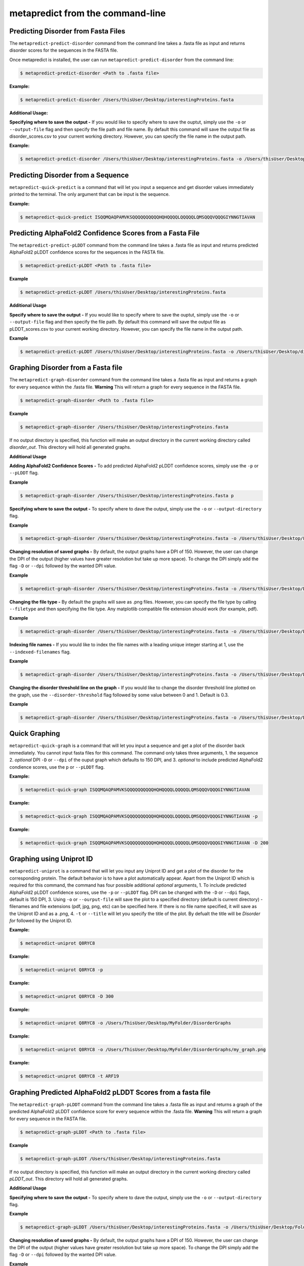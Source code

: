 metapredict from the command-line
==================================

Predicting Disorder from Fasta Files
---------------------------------------

The ``metapredict-predict-disorder`` command from the command line takes a .fasta file as input and returns disorder scores for the sequences in the FASTA file.

Once metapredict is installed, the user can run ``metapredict-predict-disorder`` from the command line:

.. code-block:: bash
	
	$ metapredict-predict-disorder <Path to .fasta file> 

**Example:** 

.. code-block:: bash
	
	$ metapredict-predict-disorder /Users/thisUser/Desktop/interestingProteins.fasta 


**Additional Usage:**

**Specifying where to save the output -** 
If you would like to specify where to save the ouptut, simply use the ``-o`` or ``--output-file`` flag and then specify the file path and file name. By default this command will save the output file as disorder_scores.csv to your current working directory. However, you can specify the file name in the output path.

**Example:** 

.. code-block:: bash
    
    $ metapredict-predict-disorder /Users/thisUser/Desktop/interestingProteins.fasta -o /Users/thisUser/Desktop/disorder_predictions/my_disorder_predictions.csv


Predicting Disorder from a Sequence
------------------------------------

``metapredict-quick-predict`` is a command that will let you input a sequence and get disorder values immediately printed to the terminal. The only argument that can be input is the sequence.

**Example:**

.. code-block:: bash
	
	$ metapredict-quick-predict ISQQMQAQPAMVKSQQQQQQQQQQHQHQQQQLQQQQQLQMSQQQVQQQGIYNNGTIAVAN


Predicting AlphaFold2 Confidence Scores from a Fasta File
------------------------------------------------------------

The ``metapredict-predict-pLDDT`` command from the command line takes a .fasta file as input and returns predicted AlphaFold2 pLDDT confidence scores for the sequences in the FASTA file.

.. code-block:: bash
	
	$ metapredict-predict-pLDDT <Path to .fasta file>

**Example**

.. code-block:: bash
	
	$ metapredict-predict-pLDDT /Users/thisUser/Desktop/interestingProteins.fasta 

**Additional Usage**

**Specify where to save the output -** 
If you would like to specify where to save the ouptut, simply use the ``-o`` or ``--output-file`` flag and then specify the file path. By default this command will save the output file as pLDDT_scores.csv to your current working directory. However, you can specify the file name in the output path.

**Example**

.. code-block:: bash
	
	$ metapredict-predict-pLDDT /Users/thisUser/Desktop/interestingProteins.fasta -o /Users/thisUser/Desktop/disorder_predictions/my_pLDDT_predictions.csv



Graphing Disorder from a Fasta file
------------------------------------

The ``metapredict-graph-disorder`` command from the command line takes a .fasta file as input and returns a graph for every sequence within the .fasta file. **Warning** This will return a graph for every sequence in the FASTA file.  

.. code-block:: bash

    $ metapredict-graph-disorder <Path to .fasta file> 

**Example**

.. code-block:: bash

    $ metapredict-graph-disorder /Users/thisUser/Desktop/interestingProteins.fasta 

If no output directory is specified, this function will make an output directory in the current working directory called *disorder_out*. This directory will hold all generated graphs.

**Additional Usage**


**Adding AlphaFold2 Confidence Scores -**
To add predicted AlphaFold2 pLDDT confidence scores, simply use the ``-p`` or ``--pLDDT`` flag.

**Example**

.. code-block:: bash

    $ metapredict-graph-disorder /Users/thisUser/Desktop/interestingProteins.fasta p


**Specifying where to save the output -**
To specify where to dave the output, simply use the ``-o`` or ``--output-directory`` flag.

**Example**

.. code-block:: bash

    $ metapredict-graph-disorder /Users/thisUser/Desktop/interestingProteins.fasta -o /Users/thisUser/Desktop/FolderForCoolPredictions


**Changing resolution of saved graphs -**
By default, the output graphs have a DPI of 150. However, the user can change the DPI of the output (higher values have greater resolution but take up more space). To change the DPI simply add the flag ``-D`` or ``--dpi`` followed by the wanted DPI value. 

**Example**

.. code-block:: bash

    $ metapredict-graph-disorder /Users/thisUser/Desktop/interestingProteins.fasta -o /Users/thisUser/Desktop/DisorderGraphsFolder/ -D 300


**Changing the file type -**
By default the graphs will save as .png files. However, you can specify the file type by calling ``--filetype`` and then specifying the file type. Any matplotlib compatible file extension should work (for example, pdf).

**Example**

.. code-block:: bash

    $ metapredict-graph-disorder /Users/thisUser/Desktop/interestingProteins.fasta -o /Users/thisUser/Desktop/DisorderGraphsFolder/ --filetype pdf

**Indexing file names -**
If you would like to index the file names with a leading unique integer starting at 1, use the ``--indexed-filenames`` flag.

**Example**

.. code-block:: bash

    $ metapredict-graph-disorder /Users/thisUser/Desktop/interestingProteins.fasta -o /Users/thisUser/Desktop/DisorderGraphsFolder/ --indexed-filenames

**Changing the disorder threshold line on the graph -**
If you would like to change the disorder threshold line plotted on the graph, use the ``--disorder-threshold`` flag followed by some value between 0 and 1. Default is 0.3.

**Example**

.. code-block:: bash

    $ metapredict-graph-disorder /Users/thisUser/Desktop/interestingProteins.fasta -o /Users/thisUser/Desktop/DisorderGraphsFolder/ --disorder-threshold 0.5

Quick Graphing
---------------

``metapredict-quick-graph`` is a command that will let you input a sequence and get a plot of the disorder back immediately. You cannot input fasta files for this command. The command only takes three arguments, 1. the sequence 2. *optional* DPI ``-D``  or ``--dpi`` of the ouput graph which defaults to 150 DPI, and 3. *optional* to include predicted AlphaFold2 condience scores, use the ``p`` or ``--pLDDT`` flag.

**Example:**

.. code-block:: bash
	
	$ metapredict-quick-graph ISQQMQAQPAMVKSQQQQQQQQQQHQHQQQQLQQQQQLQMSQQQVQQQGIYNNGTIAVAN

**Example:**

.. code-block:: bash
	
	$ metapredict-quick-graph ISQQMQAQPAMVKSQQQQQQQQQQHQHQQQQLQQQQQLQMSQQQVQQQGIYNNGTIAVAN -p

**Example:**

.. code-block:: bash
	
	$ metapredict-quick-graph ISQQMQAQPAMVKSQQQQQQQQQQHQHQQQQLQQQQQLQMSQQQVQQQGIYNNGTIAVAN -D 200


Graphing using Uniprot ID
--------------------------

``metapredict-uniprot`` is a command that will let you input any Uniprot ID and get a plot of the disorder for the corresponding protein. The default behavior is to have a plot automatically appear. Apart from the Uniprot ID which is required for this command, the command has four possible additional *optional* arguments, 1. To include predicted AlphaFold2 pLDDT confidence scores, use the ``-p``  or ``--pLDDT`` flag. DPI can be changed with the ``-D``  or ``--dpi`` flags, default is 150 DPI, 3. Using ``-o``  or ``--ourput-file`` will save the plot to a specified directory (default is current directory) - filenames and file extensions (pdf, jpg, png, etc) can be specified here. If there is no file name specified, it will save as the Uniprot ID and as a .png, 4. ``-t``  or ``--title`` will let you specify the title of the plot. By defualt the title will be *Disorder for* followed by the Uniprot ID.

**Example:**

.. code-block:: bash
	
	$ metapredict-uniprot Q8RYC8

**Example:**

.. code-block:: bash
	
	$ metapredict-uniprot Q8RYC8 -p

**Example:**

.. code-block:: bash
	
	$ metapredict-uniprot Q8RYC8 -D 300

**Example:**

.. code-block:: bash
	
	$ metapredict-uniprot Q8RYC8 -o /Users/ThisUser/Desktop/MyFolder/DisorderGraphs

**Example:**

.. code-block:: bash
	
	$ metapredict-uniprot Q8RYC8 -o /Users/ThisUser/Desktop/MyFolder/DisorderGraphs/my_graph.png

**Example:**

.. code-block:: bash
	
	$ metapredict-uniprot Q8RYC8 -t ARF19



Graphing Predicted AlphaFold2 pLDDT Scores from a fasta file
-------------------------------------------------------------------

The ``metapredict-graph-pLDDT`` command from the command line takes a .fasta file as input and returns a graph of the predicted AlphaFold2 pLDDT confidence score for every sequence within the .fasta file. **Warning** This will return a graph for every sequence in the FASTA file. 

.. code-block:: bash
	
	$ metapredict-graph-pLDDT <Path to .fasta file> 

**Example**

.. code-block:: bash
	
	$ metapredict-graph-pLDDT /Users/thisUser/Desktop/interestingProteins.fasta 

If no output directory is specified, this function will make an output directory in the current working directory called *pLDDT_out*. This directory will hold all generated graphs.

**Additional Usage**

**Specifying where to save the output -**
To specify where to dave the output, simply use the ``-o`` or ``--output-directory`` flag.

**Example**

.. code-block:: bash
	
	$ metapredict-graph-pLDDT /Users/thisUser/Desktop/interestingProteins.fasta -o /Users/thisUser/Desktop/FolderForCoolPredictions


**Changing resolution of saved graphs -**
By default, the output graphs have a DPI of 150. However, the user can change the DPI of the output (higher values have greater resolution but take up more space). To change the DPI simply add the flag ``-D`` or ``--dpi`` followed by the wanted DPI value. 

**Example**

.. code-block:: bash
	
	$ metapredict-graph-pLDDT /Users/thisUser/Desktop/interestingProteins.fasta -o /Users/thisUser/Desktop/pLDDTGraphsFolder/ -D 300


**Changing the file type -**
By default the graphs will save as .png files. However, you can specify the file type by calling ``--filetype`` and then specifying the file type. Any matplotlib compatible file extension should work (for example, pdf).

**Example**

.. code-block:: bash
	
	$ metapredict-graph-pLDDT /Users/thisUser/Desktop/interestingProteins.fasta -o /Users/thisUser/Desktop/pLDDTGraphsFolder/ --filetype pdf

**Indexing file names -**
If you would like to index the file names with a leading unique integer starting at 1, use the ``--indexed-filenames`` flag.

**Example**

.. code-block:: bash
	
	$ metapredict-graph-pLDDT /Users/thisUser/Desktop/interestingProteins.fasta -o /Users/thisUser/Desktop/pLDDTGraphsFolder/ --indexed-filenames




